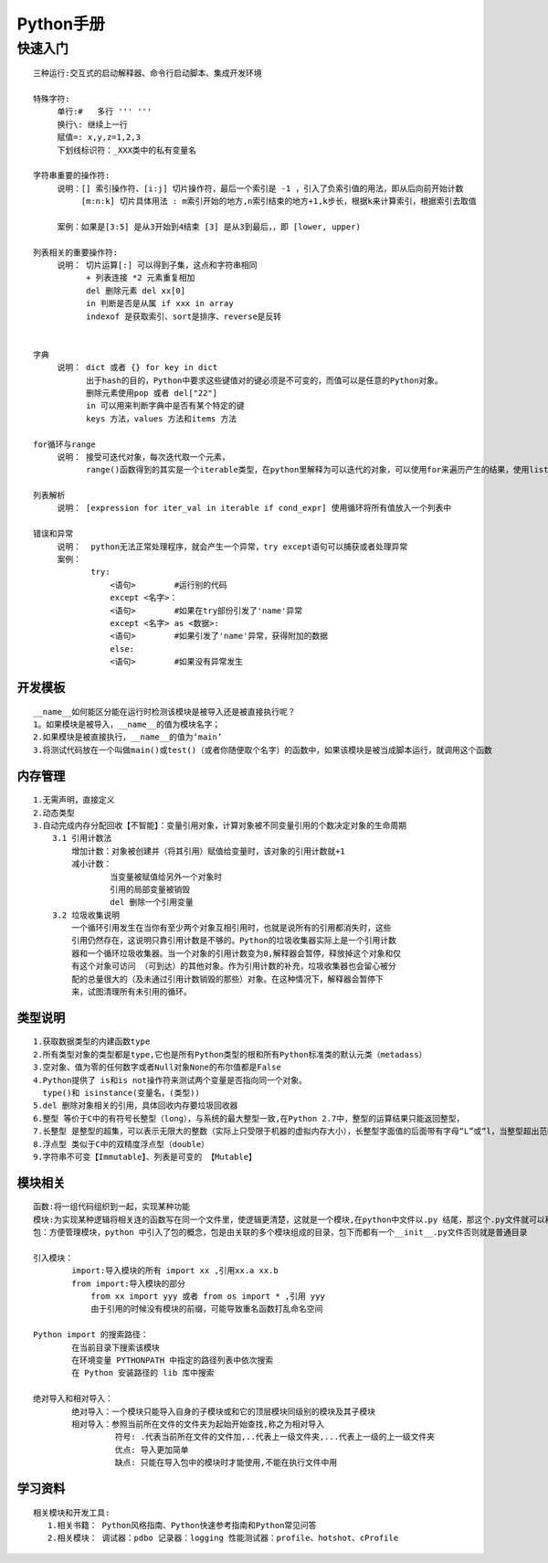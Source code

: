 
Python手册
========
快速入门
--------

::

    三种运行:交互式的启动解释器、命令行启动脚本、集成开发环境

    特殊字符: 
         单行:#   多行 ''' '''
         换行\: 继续上一行
         赋值=: x,y,z=1,2,3  
         下划线标识符：_XXX类中的私有变量名

    字符串重要的操作符: 
         说明：[] 索引操作符、[i:j] 切片操作符，最后一个索引是 -1 ，引入了负索引值的用法，即从后向前开始计数
              [m:n:k] 切片具体用法 : m索引开始的地方,n索引结束的地方+1,k步长，根据k来计算索引，根据索引去取值
                    
         案例：如果是[3:5] 是从3开始到4结束 [3] 是从3到最后，，即 [lower, upper)

    列表相关的重要操作符:
         说明： 切片运算[:] 可以得到子集，这点和字符串相同
               + 列表连接 *2 元素重复相加
               del 删除元素 del xx[0]
               in 判断是否是从属 if xxx in array 
               indexof 是获取索引、sort是排序、reverse是反转
               

    字典
         说明： dict 或者 {} for key in dict
               出于hash的目的，Python中要求这些键值对的键必须是不可变的，而值可以是任意的Python对象。
               删除元素使用pop 或者 del["22"]
               in 可以用来判断字典中是否有某个特定的键
               keys 方法，values 方法和items 方法

    for循环与range
         说明： 接受可迭代对象，每次迭代取一个元素，
               range()函数得到的其实是一个iterable类型，在python里解释为可以迭代的对象，可以使用for来遍历产生的结果，使用list()将结果转化为列表类型  

    列表解析
         说明： [expression for iter_val in iterable if cond_expr] 使用循环将所有值放入一个列表中

    错误和异常
         说明：  python无法正常处理程序，就会产生一个异常，try except语句可以捕获或者处理异常   
         案例：
                try:
                    <语句>        #运行别的代码
                    except <名字>：
                    <语句>        #如果在try部份引发了'name'异常
                    except <名字> as <数据>:
                    <语句>        #如果引发了'name'异常，获得附加的数据
                    else:
                    <语句>        #如果没有异常发生               

========
开发模板
========

.. image:: images/python/template.png
   :height: 600px
   :width: 500px

::

    __name__如何能区分能在运行时检测该模块是被导入还是被直接执行呢？
    1。如果模块是被导入，__name__的值为模块名字；
    2.如果模块是被直接执行，__name__的值为‘main’
    3.将测试代码放在一个叫做main()或test()（或者你随便取个名字）的函数中，如果该模块是被当成脚本运行，就调用这个函数


========
内存管理
========

::

    1.无需声明，直接定义
    2.动态类型
    3.自动完成内存分配回收【不智能】：变量引用对象，计算对象被不同变量引用的个数决定对象的生命周期
        3.1 引用计数法
            增加计数：对象被创建并（将其引用）赋值给变量时，该对象的引用计数就+1
            减小计数：
                    当变量被赋值给另外一个对象时
                    引用的局部变量被销毁
                    del 删除一个引用变量
        3.2 垃圾收集说明
            一个循环引用发生在当你有至少两个对象互相引用时，也就是说所有的引用都消失时，这些
            引用仍然存在，这说明只靠引用计数是不够的。Python的垃圾收集器实际上是一个引用计数
            器和一个循环垃圾收集器。当一个对象的引用计数变为0,解释器会暂停，释放掉这个对象和仅
            有这个对象可访问 （可到达）的其他对象。作为引用计数的补充，垃圾收集器也会留心被分
            配的总量很大的（及未通过引用计数销毁的那些）对象。在这种情况下，解释器会暂停下
            来，试图清理所有未引用的循环。            


========
类型说明
========

::

    1.获取数据类型的内建函数type
    2.所有类型对象的类型都是type,它也是所有Python类型的根和所有Python标准类的默认元类（metadass）
    3.空对象、值为零的任何数字或者Null对象None的布尔值都是False
    4.Python提供了 is和is not操作符来测试两个变量是否指向同一个对象。
      type()和 isinstance(变量名，(类型))
    5.del 删除对象相关的引用，具体回收内存要垃圾回收器 
    6.整型 等价于C中的有符号长整型（long），与系统的最大整型一致,在Python 2.7中，整型的运算结果只能返回整型，
    7.长整型 是整型的超集，可以表示无限大的整数（实际上只受限于机器的虚拟内存大小），长整型字面值的后面带有字母“L”或“l，当整型超出范围时，Python会自动将整型转化为长整型，不过长整型计算速度会比整型慢
    8.浮点型 类似于C中的双精度浮点型（double）
    9.字符串不可变【Immutable】、列表是可变的 【Mutable】

.. image::
    images/python/mutable.png


========
模块相关
========  

::

    函数:将一组代码组织到一起，实现某种功能
    模块:为实现某种逻辑将相关连的函数写在同一个文件里，使逻辑更清楚，这就是一个模块,在python中文件以.py 结尾，那这个.py文件就可以称之为模块
    包：方便管理模块，python 中引入了包的概念，包是由关联的多个模块组成的目录，包下而都有一个__init__.py文件否则就是普通目录

    引入模块：
            import:导入模块的所有 import xx ,引用xx.a xx.b
            from import:导入模块的部分 
                from xx import yyy 或者 from os import * ,引用 yyy
                由于引用的时候没有模块的前缀，可能导致重名函数打乱命名空间
    
    Python import 的搜索路径：
            在当前目录下搜索该模块
            在环境变量 PYTHONPATH 中指定的路径列表中依次搜索
            在 Python 安装路径的 lib 库中搜索

    绝对导入和相对导入：
            绝对导入：一个模块只能导入自身的子模块或和它的顶层模块同级别的模块及其子模块
            相对导入：参照当前所在文件的文件夹为起始开始查找,称之为相对导入
                     符号: .代表当前所在文件的文件加,..代表上一级文件夹,...代表上一级的上一级文件夹
                     优点: 导入更加简单
                     缺点: 只能在导入包中的模块时才能使用,不能在执行文件中用
            
========
学习资料
========   

::

    相关模块和开发工具:
       1.相关书籍： Python风格指南、Python快速参考指南和Python常见问答
       2.相关模块： 调试器：pdbo 记录器：logging 性能测试器：profile、hotshot、cProfile
   
    
            
